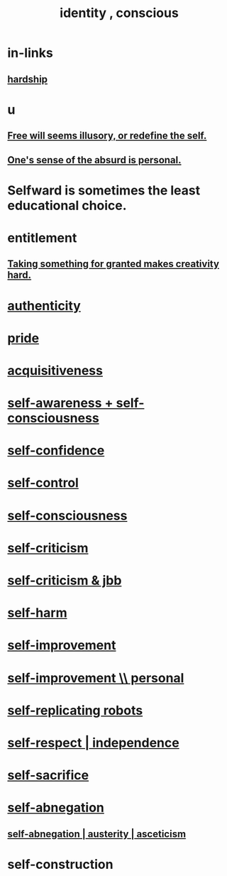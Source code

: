 :PROPERTIES:
:ID:       880c2596-e4da-486d-863d-6daff64ca89c
:ROAM_ALIASES: "conscious identity" "self"
:END:
#+title: identity , conscious
* in-links
** [[id:47cb3eb0-06c1-48a6-8084-9ab9190b0495][hardship]]
* u
** [[id:6b340387-efbd-4959-a785-5ac196310c62][Free will seems illusory, or redefine the self.]]
** [[id:2d6d5616-2f98-4b5f-8999-382b5371514a][One's sense of the absurd is personal.]]
* Selfward is sometimes the least educational choice.
  :PROPERTIES:
  :ID:       a39b2ed1-188e-4d65-95f7-d1a4dacc6437
  :END:
* entitlement
  :PROPERTIES:
  :ID:       8bfda5c9-c1d5-433d-ade1-7e2dad8a895d
  :END:
** [[id:cb2a0e54-f486-494d-a961-0c461134378c][Taking something for granted makes creativity hard.]]
* [[id:18eb5d5a-d546-40f1-96f9-bb56bc11eea0][authenticity]]
* [[id:2208f9f5-43be-49d4-99c0-d803f8c3e44e][pride]]
* [[id:7aa2d6f7-c262-4f85-926b-7cbbeec02f38][acquisitiveness]]
* [[id:cc3f38e2-b1cf-4a76-9abb-eb31daf514de][self-awareness + self-consciousness]]
* [[id:4af09a9a-af4b-4213-b570-bda5c17e7547][self-confidence]]
* [[id:262826ac-648b-40a6-b0b5-0644ef17a3a8][self-control]]
* [[id:cc3f38e2-b1cf-4a76-9abb-eb31daf514de][self-consciousness]]
* [[id:a963e722-1f05-46e1-a9f5-d5f874b71f8f][self-criticism]]
* [[id:4b9ebd95-fda4-4b60-a8bd-497513ffccaf][self-criticism & jbb]]
* [[id:ec35b479-a37e-498d-a81f-b898c4a51552][self-harm]]
* [[id:a7404dc2-004e-43d5-b8c6-862601cd2c03][self-improvement]]
* [[id:a9ab0de0-a5e2-4f71-9298-f183ae4bb58e][self-improvement \\ personal]]
* [[id:5ea91604-78e0-43e8-a309-b2e7a0cc6eb2][self-replicating robots]]
* [[id:b288df19-c02e-42fa-a4b6-4cd3c0162e52][self-respect | independence]]
* [[id:c7dba9db-c335-45e0-ba71-198460a3a3da][self-sacrifice]]
* [[id:ee0e7d70-20c9-4af2-8e01-c8e03255c8d8][self-abnegation]]
** [[id:ee0e7d70-20c9-4af2-8e01-c8e03255c8d8][self-abnegation | austerity | asceticism]]
* self-construction

